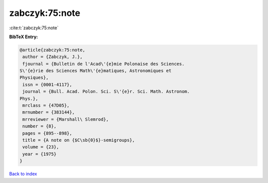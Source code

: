 zabczyk:75:note
===============

:cite:t:`zabczyk:75:note`

**BibTeX Entry:**

.. code-block:: bibtex

   @article{zabczyk:75:note,
    author = {Zabczyk, J.},
    fjournal = {Bulletin de l'Acad\'{e}mie Polonaise des Sciences.
   S\'{e}rie des Sciences Math\'{e}matiques, Astronomiques et
   Physiques},
    issn = {0001-4117},
    journal = {Bull. Acad. Polon. Sci. S\'{e}r. Sci. Math. Astronom.
   Phys.},
    mrclass = {47D05},
    mrnumber = {383144},
    mrreviewer = {Marshall\ Slemrod},
    number = {8},
    pages = {895--898},
    title = {A note on {$C\sb{0}$}-semigroups},
    volume = {23},
    year = {1975}
   }

`Back to index <../By-Cite-Keys.html>`__
